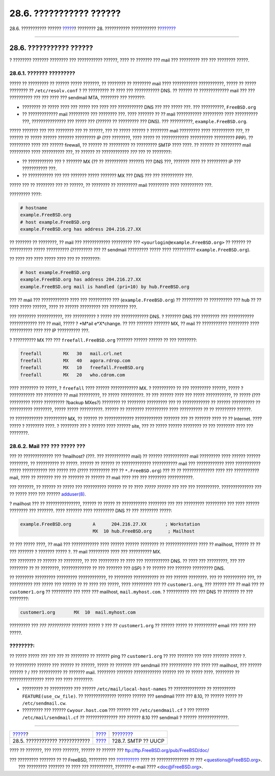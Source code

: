 ========================
28.6. ??????????? ??????
========================

.. raw:: html

   <div class="navheader">

28.6. ??????????? ??????
`????? <mail-trouble.html>`__?
???????? 28. ??????????? ???????????
?\ `??????? <SMTP-UUCP.html>`__

--------------

.. raw:: html

   </div>

.. raw:: html

   <div class="sect1">

.. raw:: html

   <div class="titlepage" xmlns="">

.. raw:: html

   <div>

.. raw:: html

   <div>

28.6. ??????????? ??????
------------------------

.. raw:: html

   </div>

.. raw:: html

   </div>

.. raw:: html

   </div>

? ???????? ??????? ???????? ??? ??????????? ??????, ???? ?? ??????? ???
mail ??? ????????? ??? ??? ???????? ?????.

.. raw:: html

   <div class="sect2">

.. raw:: html

   <div class="titlepage" xmlns="">

.. raw:: html

   <div>

.. raw:: html

   <div>

28.6.1. ??????? ?????????
~~~~~~~~~~~~~~~~~~~~~~~~~

.. raw:: html

   </div>

.. raw:: html

   </div>

.. raw:: html

   </div>

????? ?? ????????? ?? ?????? ????? ???????, ?? ???????? ?? ???????? mail
???? ??????????? ???????????, ????? ?? ????? ???????? ??
``/etc/resolv.conf`` ? ?? ????????? ?? ???? ??? ??????????? DNS. ??
?????? ?? ????????????? mail ??? ??? ?????????? ??? ??? ???? ???
sendmail MTA, ???????? ??? ???????:

.. raw:: html

   <div class="itemizedlist">

-  ???????? ?? ????? ???? ??? ????? ??? ???? ??? ??????????? DNS ??? ???
   ????? ???. ??? ??????????, ``FreeBSD.org``

-  ?? ????????????? mail ????????? ??? ???????? ???. ???? ??????? ?? ??
   mail ??????????? ????????? ???? ?????????? ???, ??????????????? ???
   ????? ??? (?????? ?? ????????? ??? DNS). ??? ??????????,
   ``example.FreeBSD.org``.

.. raw:: html

   </div>

????? ??????? ??? ??? ???????? ??? ?? ??????, ??? ?? ????? ?????? ?
???????? mail ????????? ???? ?????????? ???, ?? ?????? ?? ????? ??????
??????? ????????? IP (??? ????????, ???? ????? ?? ????????????
?????????? ????????? PPP). ?? ????????? ???? ??? ?????? firewall, ??
?????? ?? ????????? ?? ????????? SMTP ???? ????. ?? ?????? ?? ?????????
mail ????????? ???? ?????????? ???, ?? ?????? ?? ???????????? *???* ???
?? ????????:

.. raw:: html

   <div class="itemizedlist">

-  ?? ??????????? ??? ? ??????? MX (?? ?? ?????????? ??????) ??? DNS
   ???, ??????? ???? ?? ????????? IP ??? ??????????? ???.

-  ?? ??????????? ??? ??? ??????? ????? ??????? MX ??? DNS ??? ???
   ?????????? ???.

.. raw:: html

   </div>

????? ??? ?? ???????? ??? ?? ??????, ?? ???????? ?? ????????? mail
????????? ???? ?????????? ???.

????????? ????:

.. code:: screen

    # hostname
    example.FreeBSD.org
    # host example.FreeBSD.org
    example.FreeBSD.org has address 204.216.27.XX

?? ??????? ?? ????????, ?? mail ??? ???????????? ????????? ???
``<yourlogin@example.FreeBSD.org>`` ?? ?????? ?? ?????????? ?????
?????????? (????????? ??? ?? sendmail ????????? ????? ???? ??????????
``example.FreeBSD.org``).

?? ???? ??? ???? ????? ???? ??? ?? ????????:

.. code:: screen

    # host example.FreeBSD.org
    example.FreeBSD.org has address 204.216.27.XX
    example.FreeBSD.org mail is handled (pri=10) by hub.FreeBSD.org

??? ?? mail ??? ???????????? ???? ??? ?????????? ???
(``example.FreeBSD.org``) ?? ????????? ?? ?????????? ??? ``hub`` ?? ??
???? ????? ??????, ???? ?? ?????? ????????? ??? ???????? ???.

??? ???????? ???????????, ??? ?????????? ? ????? ??? ???????????? DNS. ?
??????? DNS ??? ???????? ??? ??????????? ???????????? ??? ?? mail, ?????
? *M*ail e*X*change. ?? ??? ??????? ??????? MX, ?? mail ?? ???????????
????????? ???? ?????????? ???? ??? IP ?????????? ???.

? ?????????? MX ??? ??? ``freefall.FreeBSD.org`` ??????? ?????? ??????
?? ??? ????????:

.. code:: programlisting

    freefall        MX   30   mail.crl.net
    freefall        MX   40   agora.rdrop.com
    freefall        MX   10   freefall.FreeBSD.org
    freefall        MX   20   who.cdrom.com

???? ???????? ?? ?????, ? ``freefall`` ???? ?????? ???????????? MX. ?
?????????? ?? ??? ????????? ??????, ????? ? ??????????? ??? ???????? ??
mail ?????????, ?? ????? ??????????. ?? ??? ?????? ???? ??? ?????
???????????, ?? ????? (??? ????????? ????? ????????? ?backup MXes?)
???????? ?? ???????? ????????? ??? ?? ???????????? ?? ?????? ??????????
?? ?????????? ????????, ????? ????? ??????????. ?????? ?? ????????
?????????? ???? ?????????? ?? ?? ????????? ??????.

?? ???????????? ?????????? MX, ?? ?????? ?? ????????????? ????????????
??????? ??? ?? ??????? ???? ?? ?? Internet. ???? ????? ? ???????? ????.
? ???????? ??? ? ?????? ???? ?????? site, ??? ?? ????? ?????? ????????
?? ??? ???????? ???? ??? ????????.

.. raw:: html

   </div>

.. raw:: html

   <div class="sect2">

.. raw:: html

   <div class="titlepage" xmlns="">

.. raw:: html

   <div>

.. raw:: html

   <div>

28.6.2. Mail ??? ??? ????? ???
~~~~~~~~~~~~~~~~~~~~~~~~~~~~~~

.. raw:: html

   </div>

.. raw:: html

   </div>

.. raw:: html

   </div>

??? ?? ????????????? ??? ?mailhost? (???. ??? ??????????? mail) ??
?????? ??????????? mail ????????? ???? ?????? ?????? ????????, ??
?????????? ?? ?????. ?????? ?? ?????? ?? ????????????? ??????????? mail
??? ???????????? ???? ??????????? ????? ??????????? ??? ????? ??? (????
????????? ??? ?? ``*.FreeBSD.org``) ??? ?? ?? ?????????????? ???? ???
??????????? mail, ???? ?? ??????? ??? ?? ??????? ?? ?????? ?? mail ????
??? ??? ???????? ???????????.

??? ???????, ?? ?????? ?? ????? ??? ?????????? ?????? ?? ?? ???? *?????
??????* ??? ??? ??? ??????????. ?????????????? ??? ?? ????? ???? ???
??????
`adduser(8) <http://www.FreeBSD.org/cgi/man.cgi?query=adduser&sektion=8>`__.

? mailhost ??? ?? ???????????????, ?????? ?? ????? ?? ???????????
???????? ??? ??? ????????? ????????? ??? ???? ?????? ???????? ???
???????. ???? ??????? ???? ????????? DNS ?? ??? ???????? ?????:

.. code:: programlisting

    example.FreeBSD.org        A      204.216.27.XX       ; Workstation
                               MX  10 hub.FreeBSD.org      ; Mailhost

?? ??? ????? ????, ?? mail ??? ???????????? ???? ?????? ?????? ????????
?? ?????????????? ???? ?? mailhost, ?????? ?? ?? ??? ??????? ? ???????
????? ?. ?? mail ????????? ???? ??? ?????????? MX.

??? ???????? ?? ?????? ?? ????????, ?? ??? ????????? ?? ???? ???
??????????? DNS. ?? ???? ??? ?????????, ??? ??? ???????? ?? ?? ????????,
????????????? ?? ??? ??????? ??? (ISP) ? ?? ?????? ??? ??????? ?????????
DNS.

?? ???????? ????????? ????????? ????????????, ?? ???????? ??????????? ??
??? ?????? ????????. ??? ?? ?????????? ???, ?? ?????????? ??? ????? ???
?????? ?? ?? ???? ??? ?????, ???? ????????? ??? ?? ``customer1.org``,
??? ?????? ??? ?? mail ??? ?? ``customer1.org`` ?? ????????? ??? ????
??? mailhost, ``mail.myhost.com``. ? ?????????? ??? ??? DNS ?? ???????
?? ??? ????????:

.. code:: programlisting

    customer1.org       MX  10  mail.myhost.com

????????? ??? *??? ??????????* ??????? ????? ? ??? ?? ``customer1.org``
?? ?????? ????? ?? ?????????? email ??? ???? ??? ?????.

.. raw:: html

   <div class="note" xmlns="">

????????:
~~~~~~~~~

?? ????? ????? ??? ??? ??? ?? ???????? ?? ?????? ping ??
``customer1.org`` ?? ??? ??????? ??? ???? ??????? ????? ?.

.. raw:: html

   </div>

?? ????????? ?????? ??? ?????? ?? ??????, ????? ?? ??????? ??? sendmail
??? ?????????? ??? ???? ??? mailhost, ??? ?????? ?????? ? / ???
?????????? ?? ??????? mail. ???????? ??????? ???????????? ?????? ??? ??
????? ????. ???????? ?? ??????????????? ???? ??? ???? ????????:

.. raw:: html

   <div class="itemizedlist">

-  ????????? ?? ?????????? ??? ?????? ``/etc/mail/local-host-names`` ??
   ?????????????? ?? ?????????? ``FEATURE(use_cw_file)``. ??
   ?????????????? ?????? ?????? ??? sendmail ???? ??? 8.10, ?? ??????
   ????? ?? ``/etc/sendmail.cw``.

-  ????????? ??? ?????? ``Cwyour.host.com`` ??? ?????? ???
   ``/etc/sendmail.cf`` ? ??? ?????? ``/etc/mail/sendmail.cf`` ??
   ?????????????? ??? ?????? 8.10 ??? sendmail ? ?????? ?????????????.

.. raw:: html

   </div>

.. raw:: html

   </div>

.. raw:: html

   </div>

.. raw:: html

   <div class="navfooter">

--------------

+-----------------------------------+-------------------------+-----------------------------------+
| `????? <mail-trouble.html>`__?    | `???? <mail.html>`__    | ?\ `??????? <SMTP-UUCP.html>`__   |
+-----------------------------------+-------------------------+-----------------------------------+
| 28.5. ???????????? ????????????   | `???? <index.html>`__   | ?28.7. SMTP ?? UUCP               |
+-----------------------------------+-------------------------+-----------------------------------+

.. raw:: html

   </div>

???? ?? ???????, ??? ???? ???????, ?????? ?? ?????? ???
ftp://ftp.FreeBSD.org/pub/FreeBSD/doc/

| ??? ????????? ??????? ?? ?? FreeBSD, ???????? ???
  `?????????? <http://www.FreeBSD.org/docs.html>`__ ???? ??
  ?????????????? ?? ??? <questions@FreeBSD.org\ >.
|  ??? ????????? ??????? ?? ???? ??? ??????????, ??????? e-mail ????
  <doc@FreeBSD.org\ >.
